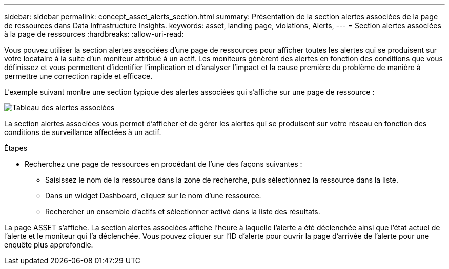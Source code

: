 ---
sidebar: sidebar 
permalink: concept_asset_alerts_section.html 
summary: Présentation de la section alertes associées de la page de ressources dans Data Infrastructure Insights. 
keywords: asset, landing page, violations, Alerts, 
---
= Section alertes associées à la page de ressources
:hardbreaks:
:allow-uri-read: 


[role="lead"]
Vous pouvez utiliser la section alertes associées d'une page de ressources pour afficher toutes les alertes qui se produisent sur votre locataire à la suite d'un moniteur attribué à un actif. Les moniteurs génèrent des alertes en fonction des conditions que vous définissez et vous permettent d'identifier l'implication et d'analyser l'impact et la cause première du problème de manière à permettre une correction rapide et efficace.

L'exemple suivant montre une section typique des alertes associées qui s'affiche sur une page de ressource :

image:Alerts_on_Landing_Page.png["Tableau des alertes associées"]

La section alertes associées vous permet d'afficher et de gérer les alertes qui se produisent sur votre réseau en fonction des conditions de surveillance affectées à un actif.

.Étapes
* Recherchez une page de ressources en procédant de l'une des façons suivantes :
+
** Saisissez le nom de la ressource dans la zone de recherche, puis sélectionnez la ressource dans la liste.
** Dans un widget Dashboard, cliquez sur le nom d'une ressource.
** Rechercher un ensemble d'actifs et sélectionner activé dans la liste des résultats.




La page ASSET s'affiche. La section alertes associées affiche l'heure à laquelle l'alerte a été déclenchée ainsi que l'état actuel de l'alerte et le moniteur qui l'a déclenchée. Vous pouvez cliquer sur l'ID d'alerte pour ouvrir la page d'arrivée de l'alerte pour une enquête plus approfondie.
